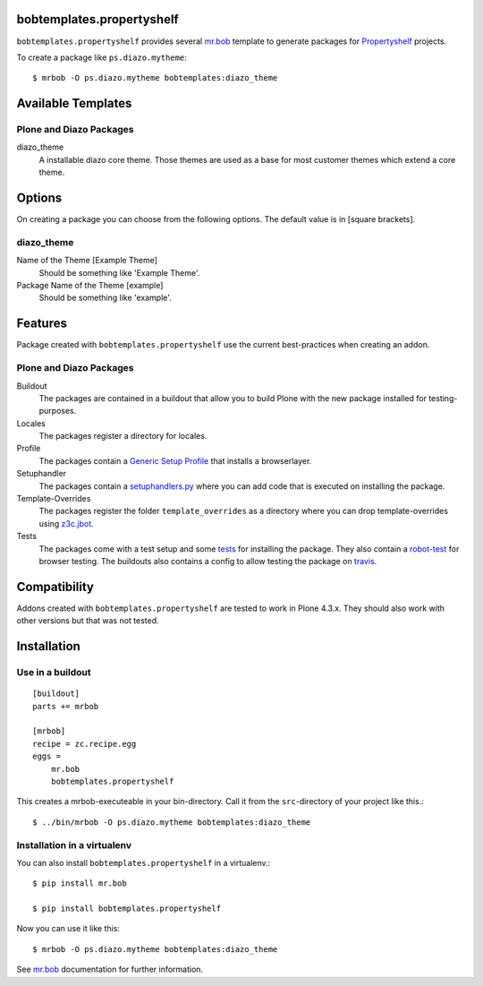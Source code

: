 bobtemplates.propertyshelf
==========================

``bobtemplates.propertyshelf`` provides several `mr.bob`_ template to generate packages for `Propertyshelf`_ projects.

To create a package like ``ps.diazo.mytheme``::

    $ mrbob -O ps.diazo.mytheme bobtemplates:diazo_theme


Available Templates
===================

Plone and Diazo Packages
------------------------

diazo_theme
    A installable diazo core theme.
    Those themes are used as a base for most customer themes which extend a core theme.


Options
=======

On creating a package you can choose from the following options. The default value is in [square brackets].

diazo_theme
-----------

Name of the Theme [Example Theme]
    Should be something like 'Example Theme'.

Package Name of the Theme [example]
    Should be something like 'example'.


Features
========

Package created with ``bobtemplates.propertyshelf`` use the current best-practices when creating an addon.


Plone and Diazo Packages
------------------------

Buildout
    The packages are contained in a buildout that allow you to build Plone with the new package installed for testing-purposes.

Locales
    The packages register a directory for locales.

Profile
    The packages contain a `Generic Setup Profile`_ that installs a browserlayer.

Setuphandler
    The packages contain a `setuphandlers.py`_ where you can add code that is executed on installing the package.

Template-Overrides
    The packages register the folder ``template_overrides`` as a directory where you can drop template-overrides using `z3c.jbot`_.

Tests
    The packages come with a test setup and some `tests`_ for installing the package.
    They also contain a `robot-test`_ for browser testing.
    The buildouts also contains a config to allow testing the package on `travis`_.



Compatibility
=============

Addons created with ``bobtemplates.propertyshelf`` are tested to work in Plone 4.3.x.
They should also work with other versions but that was not tested.


Installation
============

Use in a buildout
-----------------

::

    [buildout]
    parts += mrbob

    [mrbob]
    recipe = zc.recipe.egg
    eggs =
        mr.bob
        bobtemplates.propertyshelf


This creates a mrbob-executeable in your bin-directory.
Call it from the ``src``-directory of your project like this.::

    $ ../bin/mrbob -O ps.diazo.mytheme bobtemplates:diazo_theme


Installation in a virtualenv
----------------------------

You can also install ``bobtemplates.propertyshelf`` in a virtualenv.::

    $ pip install mr.bob

    $ pip install bobtemplates.propertyshelf

Now you can use it like this::

    $ mrbob -O ps.diazo.mytheme bobtemplates:diazo_theme

See `mr.bob`_ documentation for further information.


.. _`mr.bob`: http://mrbob.readthedocs.org/en/latest/
.. _`Generic Setup Profile`: http://docs.plone.org/develop/addons/components/genericsetup.html
.. _`Propertyshelf`: http://propertyshelf.com
.. _`robot-test`: http://docs.plone.org/external/plone.app.robotframework/docs/source/index.html
.. _`setuphandlers.py`: http://docs.plone.org/develop/addons/components/genericsetup.html?highlight=setuphandler#custom-installer-code-setuphandlers-py
.. _`tests`: http://docs.plone.org/external/plone.app.testing/docs/source/index.html
.. _`travis`: http://travis-ci.org/
.. _`z3c.jbot`: https://pypi.python.org/pypi/z3c.jbot
